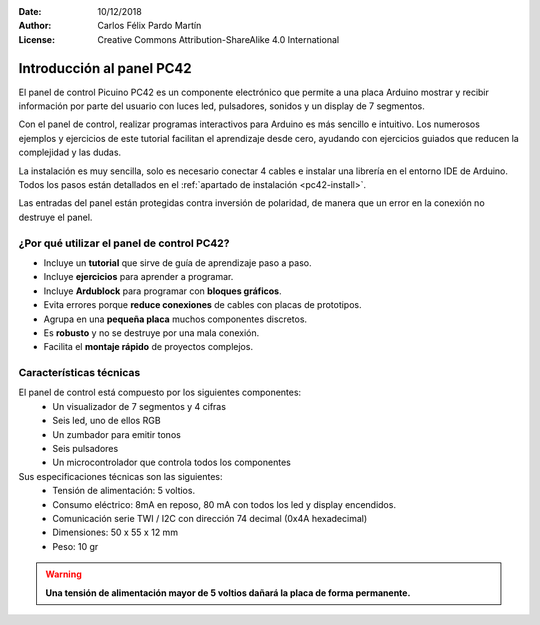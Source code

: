 ﻿:Date: 10/12/2018
:Author: Carlos Félix Pardo Martín
:License: Creative Commons Attribution-ShareAlike 4.0 International

.. _pc42-intro:

**************************
Introducción al panel PC42
**************************

.. only:: html

   .. image:: _thumbs/img-0089.jpg
      :width: 300px
      :alt: Panel de control PC42 r3.
      :align: center

.. only:: latex

   .. figure:: _images/img-0089.jpg
      :width: 240px
      :alt: Panel de control PC42 r3.
      :align: center


El panel de control Picuino PC42 es un componente electrónico
que permite a una placa Arduino mostrar y recibir información por
parte del usuario con luces led, pulsadores, sonidos y un display
de 7 segmentos.

Con el panel de control, realizar programas interactivos para
Arduino es más sencillo e intuitivo.
Los numerosos ejemplos y ejercicios de este tutorial facilitan
el aprendizaje desde cero, ayudando con ejercicios guiados que
reducen la complejidad y las dudas.

La instalación es muy sencilla, solo es necesario conectar 4 cables
e instalar una librería en el entorno IDE de Arduino.
Todos los pasos están detallados en el
:ref:`apartado de instalación <pc42-install>`.

Las entradas del panel están protegidas contra inversión de polaridad,
de manera que un error en la conexión no destruye el panel.


¿Por qué utilizar el panel de control PC42?
-------------------------------------------
* Incluye un **tutorial** que sirve de guía de aprendizaje paso a paso.
* Incluye **ejercicios** para aprender a programar.
* Incluye **Ardublock** para programar con **bloques gráficos**.
* Evita errores porque **reduce conexiones** de cables con placas de prototipos.
* Agrupa en una **pequeña placa** muchos componentes discretos.
* Es **robusto** y no se destruye por una mala conexión.
* Facilita el **montaje rápido** de proyectos complejos.

.. image:: _images/ardublock-logo-es-02.png
   :width: 300px
   :alt: Logotipo de Ardublock-Picuino.
   :align: center


Características técnicas
------------------------
El panel de control está compuesto por los siguientes componentes:
  * Un visualizador de 7 segmentos y 4 cifras
  * Seis led, uno de ellos RGB
  * Un zumbador para emitir tonos
  * Seis pulsadores
  * Un microcontrolador que controla todos los componentes

Sus especificaciones técnicas son las siguientes:
  * Tensión de alimentación: 5 voltios.
  * Consumo eléctrico: 8mA en reposo, 80 mA con todos los led y display encendidos.
  * Comunicación serie TWI / I2C con dirección 74 decimal (0x4A hexadecimal)
  * Dimensiones: 50 x 55 x 12 mm
  * Peso: 10 gr

.. warning::

   **Una tensión de alimentación mayor de 5 voltios dañará la placa de forma permanente.**
